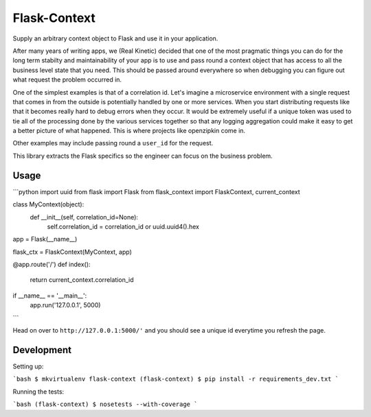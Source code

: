 Flask-Context
=============

Supply an arbitrary context object to Flask and use it in your application.

After many years of writing apps, we (Real Kinetic) decided that one of the
most pragmatic things you can do for the long term stabilty and maintainability
of your app is to use and pass round a context object that has access to all
the business level state that you need. This should be passed around everywhere
so when debugging you can figure out what request the problem occurred in.

One of the simplest examples is that of a correlation id. Let's imagine a
microservice environment with a single request that comes in from the outside
is potentially handled by one or more services. When you start distributing
requests like that it becomes really hard to debug errors when they occur. It
would be extremely useful if a unique token was used to tie all of the
processing done by the various services together so that any logging aggregation
could make it easy to get a better picture of what happened. This is where
projects like openzipkin come in.

Other examples may include passing round a ``user_id`` for the request.

This library extracts the Flask specifics so the engineer can focus on the
business problem.

Usage
-----

```python
import uuid
from flask import Flask
from flask_context import FlaskContext, current_context


class MyContext(object):
    def __init__(self, correlation_id=None):
        self.correlation_id = correlation_id or uuid.uuid4().hex


app = Flask(__name__)

flask_ctx = FlaskContext(MyContext, app)


@app.route('/')
def index():
    return current_context.correlation_id


if __name__ == '__main__':
   app.run('127.0.0.1', 5000)
```

Head on over to ``http://127.0.0.1:5000/'`` and you should see a unique id
everytime you refresh the page.

Development
-----------

Setting up:

```bash
$ mkvirtualenv flask-context
(flask-context) $ pip install -r requirements_dev.txt
```

Running the tests:

```bash
(flask-context) $ nosetests --with-coverage
```

